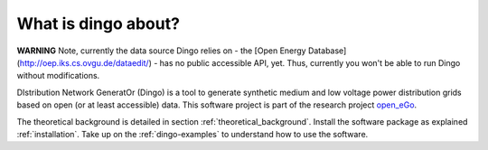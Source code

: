 ####################
What is dingo about?
####################

**WARNING** Note, currently the data source Dingo relies on - the
[Open Energy Database](http://oep.iks.cs.ovgu.de/dataedit/) - has no public
accessible API, yet. Thus, currently you won't be able to run Dingo without
modifications.

DIstribution Network GeneratOr (Dingo) is a tool to generate synthetic medium
and low voltage power distribution grids based on open (or at least accessible)
data.
This software project is part of the research project
`open_eGo <https://openegoproject.wordpress.com>`_.

The theoretical background is detailed in section :ref:`theoretical_background`.
Install the software package as explained :ref:`installation`. Take up on the
:ref:`dingo-examples` to understand how to use the software.
